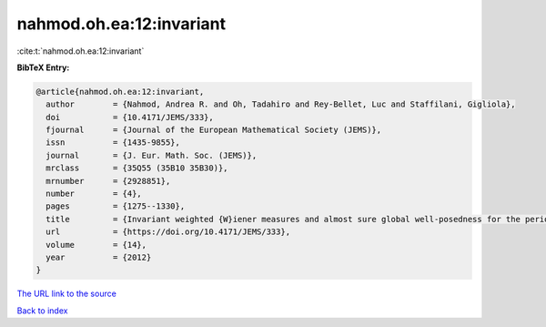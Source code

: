 nahmod.oh.ea:12:invariant
=========================

:cite:t:`nahmod.oh.ea:12:invariant`

**BibTeX Entry:**

.. code-block:: bibtex

   @article{nahmod.oh.ea:12:invariant,
     author        = {Nahmod, Andrea R. and Oh, Tadahiro and Rey-Bellet, Luc and Staffilani, Gigliola},
     doi           = {10.4171/JEMS/333},
     fjournal      = {Journal of the European Mathematical Society (JEMS)},
     issn          = {1435-9855},
     journal       = {J. Eur. Math. Soc. (JEMS)},
     mrclass       = {35Q55 (35B10 35B30)},
     mrnumber      = {2928851},
     number        = {4},
     pages         = {1275--1330},
     title         = {Invariant weighted {W}iener measures and almost sure global well-posedness for the periodic derivative {NLS}},
     url           = {https://doi.org/10.4171/JEMS/333},
     volume        = {14},
     year          = {2012}
   }

`The URL link to the source <https://doi.org/10.4171/JEMS/333>`__


`Back to index <../By-Cite-Keys.html>`__
